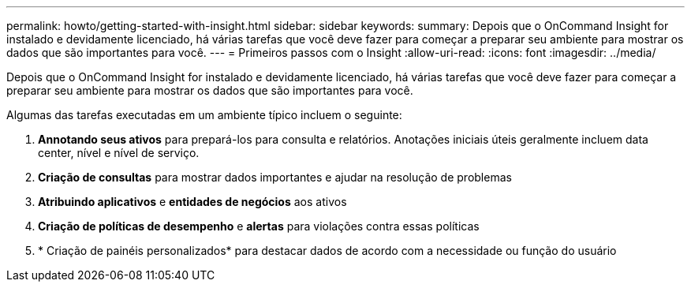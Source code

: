 ---
permalink: howto/getting-started-with-insight.html 
sidebar: sidebar 
keywords:  
summary: Depois que o OnCommand Insight for instalado e devidamente licenciado, há várias tarefas que você deve fazer para começar a preparar seu ambiente para mostrar os dados que são importantes para você. 
---
= Primeiros passos com o Insight
:allow-uri-read: 
:icons: font
:imagesdir: ../media/


[role="lead"]
Depois que o OnCommand Insight for instalado e devidamente licenciado, há várias tarefas que você deve fazer para começar a preparar seu ambiente para mostrar os dados que são importantes para você.

Algumas das tarefas executadas em um ambiente típico incluem o seguinte:

. *Annotando seus ativos* para prepará-los para consulta e relatórios. Anotações iniciais úteis geralmente incluem data center, nível e nível de serviço.
. **Criação de consultas** para mostrar dados importantes e ajudar na resolução de problemas
. *Atribuindo aplicativos* e *entidades de negócios* aos ativos
. *Criação de políticas de desempenho* e *alertas* para violações contra essas políticas
. * Criação de painéis personalizados* para destacar dados de acordo com a necessidade ou função do usuário

